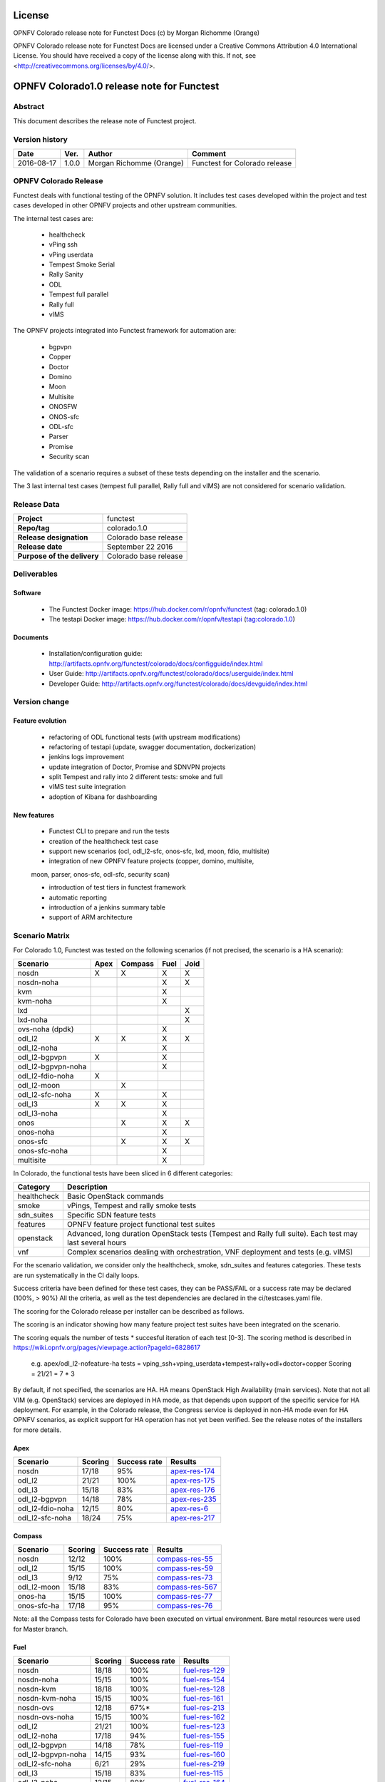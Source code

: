 =======
License
=======

OPNFV Colorado release note for Functest Docs
(c) by Morgan Richomme (Orange)

OPNFV Colorado release note for Functest Docs
are licensed under a Creative Commons Attribution 4.0 International License.
You should have received a copy of the license along with this.
If not, see <http://creativecommons.org/licenses/by/4.0/>.

===========================================
OPNFV Colorado1.0 release note for Functest
===========================================

Abstract
========

This document describes the release note of Functest project.


Version history
===============

+------------+----------+------------------+------------------------+
| **Date**   | **Ver.** | **Author**       | **Comment**            |
|            |          |                  |                        |
+------------+----------+------------------+------------------------+
| 2016-08-17 | 1.0.0    | Morgan Richomme  | Functest for Colorado  |
|            |          | (Orange)         | release                |
+------------+----------+------------------+------------------------+

OPNFV Colorado Release
=========================

Functest deals with functional testing of the OPNFV solution.
It includes test cases developed within the project and test cases developed in
other OPNFV projects and other upstream communities.

The internal test cases are:

 * healthcheck
 * vPing ssh
 * vPing userdata
 * Tempest Smoke Serial
 * Rally Sanity
 * ODL
 * Tempest full parallel
 * Rally full
 * vIMS

The OPNFV projects integrated into Functest framework for automation are:

 * bgpvpn
 * Copper
 * Doctor
 * Domino
 * Moon
 * Multisite
 * ONOSFW
 * ONOS-sfc
 * ODL-sfc
 * Parser
 * Promise
 * Security scan

The validation of a scenario requires a subset of these tests depending
on the installer and the scenario.

The 3 last internal test cases (tempest full parallel, Rally full and
vIMS) are not considered for scenario validation.

Release Data
============

+--------------------------------------+--------------------------------------+
| **Project**                          | functest                             |
|                                      |                                      |
+--------------------------------------+--------------------------------------+
| **Repo/tag**                         | colorado.1.0                         |
|                                      |                                      |
+--------------------------------------+--------------------------------------+
| **Release designation**              | Colorado base release                |
|                                      |                                      |
+--------------------------------------+--------------------------------------+
| **Release date**                     | September 22 2016                    |
|                                      |                                      |
+--------------------------------------+--------------------------------------+
| **Purpose of the delivery**          | Colorado base release                |
|                                      |                                      |
+--------------------------------------+--------------------------------------+

Deliverables
============

Software
--------

 - The Functest Docker image: https://hub.docker.com/r/opnfv/functest (tag: colorado.1.0)

 - The testapi Docker image: https://hub.docker.com/r/opnfv/testapi (tag:colorado.1.0)


Documents
---------

 - Installation/configuration guide: http://artifacts.opnfv.org/functest/colorado/docs/configguide/index.html

 - User Guide: http://artifacts.opnfv.org/functest/colorado/docs/userguide/index.html

 - Developer Guide: http://artifacts.opnfv.org/functest/colorado/docs/devguide/index.html


Version change
==============

Feature evolution
-----------------

 - refactoring of ODL functional tests (with upstream modifications)

 - refactoring of testapi (update, swagger documentation, dockerization)

 - jenkins logs improvement

 - update integration of Doctor, Promise and SDNVPN  projects

 - split Tempest and rally into 2 different tests: smoke and full

 - vIMS test suite integration

 - adoption of Kibana for dashboarding


New features
------------

 - Functest CLI to prepare and run the tests

 - creation of the healthcheck test case

 - support new scenarios (ocl, odl_l2-sfc, onos-sfc, lxd, moon, fdio, multisite)

 - integration of new OPNFV feature projects (copper, domino, multisite,
 moon, parser, onos-sfc, odl-sfc, security scan)

 - introduction of test tiers in functest framework

 - automatic reporting

 - introduction of a jenkins summary table

 - support of ARM architecture


Scenario Matrix
===============

For Colorado 1.0, Functest was tested on the following scenarios (if not
precised, the scenario is a HA scenario):

+---------------------+---------+---------+---------+---------+
|    Scenario         |  Apex   | Compass |  Fuel   |   Joid  |
+=====================+=========+=========+=========+=========+
|   nosdn             |    X    |    X    |    X    |    X    |
+---------------------+---------+---------+---------+---------+
|   nosdn-noha        |         |         |    X    |    X    |
+---------------------+---------+---------+---------+---------+
|   kvm               |         |         |    X    |         |
+---------------------+---------+---------+---------+---------+
|   kvm-noha          |         |         |    X    |         |
+---------------------+---------+---------+---------+---------+
|   lxd               |         |         |         |    X    |
+---------------------+---------+---------+---------+---------+
|   lxd-noha          |         |         |         |    X    |
+---------------------+---------+---------+---------+---------+
|   ovs-noha (dpdk)   |         |         |    X    |         |
+---------------------+---------+---------+---------+---------+
|   odl_l2            |    X    |    X    |    X    |    X    |
+---------------------+---------+---------+---------+---------+
|   odl_l2-noha       |         |         |    X    |         |
+---------------------+---------+---------+---------+---------+
|   odl_l2-bgpvpn     |    X    |         |    X    |         |
+---------------------+---------+---------+---------+---------+
|   odl_l2-bgpvpn-noha|         |         |    X    |         |
+---------------------+---------+---------+---------+---------+
|   odl_l2-fdio-noha  |    X    |         |         |         |
+---------------------+---------+---------+---------+---------+
|   odl_l2-moon       |         |    X    |         |         |
+---------------------+---------+---------+---------+---------+
|   odl_l2-sfc-noha   |    X    |         |    X    |         |
+---------------------+---------+---------+---------+---------+
|   odl_l3            |    X    |    X    |    X    |         |
+---------------------+---------+---------+---------+---------+
|   odl_l3-noha       |         |         |    X    |         |
+---------------------+---------+---------+---------+---------+
|   onos              |         |    X    |    X    |    X    |
+---------------------+---------+---------+---------+---------+
|   onos-noha         |         |         |    X    |         |
+---------------------+---------+---------+---------+---------+
|   onos-sfc          |         |    X    |    X    |    X    |
+---------------------+---------+---------+---------+---------+
|   onos-sfc-noha     |         |         |    X    |         |
+---------------------+---------+---------+---------+---------+
|   multisite         |         |         |    X    |         |
+---------------------+---------+---------+---------+---------+

In Colorado, the functional tests have been sliced in 6 different
categories:

+----------------+-----------------------------------------------+
| Category       |  Description                                  |
+================+===============================================+
| healthcheck    | Basic OpenStack commands                      |
+----------------+-----------------------------------------------+
| smoke          | vPings, Tempest and rally smoke tests         |
+----------------+-----------------------------------------------+
| sdn_suites     | Specific SDN feature tests                    |
+----------------+-----------------------------------------------+
| features       | OPNFV feature project functional test suites  |
+----------------+-----------------------------------------------+
| openstack      | Advanced, long duration OpenStack tests       |
|                | (Tempest and Rally full suite). Each test may |
|                | last several hours                            |
+----------------+-----------------------------------------------+
| vnf            | Complex scenarios dealing with orchestration, |
|                | VNF deployment and tests (e.g. vIMS)          |
+----------------+-----------------------------------------------+

For the scenario validation, we consider only the healthcheck, smoke,
sdn_suites and features categories. These tests are run systematically
in the CI daily loops.

Success criteria have been defined for these test cases, they can be
PASS/FAIL or a success rate may be declared (100%, > 90%)
All the criteria, as well as the test dependencies are declared in the
ci/testcases.yaml file.

The scoring for the Colorado release per installer can be described as
follows.

The scoring is an indicator showing how many feature project test suites
have been integrated on the scenario.

The scoring equals the number of tests * succesful iteration of each
test [0-3]. The scoring method is described in https://wiki.opnfv.org/pages/viewpage.action?pageId=6828617

 e.g.
 apex/odl_l2-nofeature-ha
 tests = vping_ssh+vping_userdata+tempest+rally+odl+doctor+copper
 Scoring = 21/21 = 7 * 3

By default, if not specified, the scenarios are HA.
HA means OpenStack High Availability (main services). Note that not
all VIM (e.g. OpenStack) services are deployed in HA mode, as that
depends upon support of the specific service for HA deployment.
For example, in the Colorado release, the Congress service
is deployed in non-HA mode even for HA OPNFV scenarios, as explicit
support for HA operation has not yet been verified.
See the release notes of the installers for more details.


Apex
----

+------------------+---------+---------+-------------------+
|  Scenario        | Scoring | Success |    Results        |
|                  |         | rate    |                   |
+==================+=========+=========+===================+
| nosdn            |  17/18  |   95%   | `apex-res-174`_   |
+------------------+---------+---------+-------------------+
| odl_l2           |  21/21  |   100%  | `apex-res-175`_   |
+------------------+---------+---------+-------------------+
| odl_l3           |  15/18  |    83%  | `apex-res-176`_   |
+------------------+---------+---------+-------------------+
| odl_l2-bgpvpn    |  14/18  |    78%  | `apex-res-235`_   |
+------------------+---------+---------+-------------------+
| odl_l2-fdio-noha |  12/15  |    80%  | `apex-res-6`_     |
+------------------+---------+---------+-------------------+
| odl_l2-sfc-noha  |  18/24  |    75%  | `apex-res-217`_   |
+------------------+---------+---------+-------------------+

Compass
-------

+------------------+---------+---------+-------------------+
|  Scenario        | Scoring | Success |  Results          |
|                  |         | rate    |                   |
+==================+=========+=========+===================+
| nosdn            |  12/12  |   100%  | `compass-res-55`_ |
+------------------+---------+---------+-------------------+
| odl_l2           |  15/15  |   100%  | `compass-res-59`_ |
+------------------+---------+---------+-------------------+
| odl_l3           |  9/12   |    75%  | `compass-res-73`_ |
+------------------+---------+---------+-------------------+
| odl_l2-moon      |  15/18  |    83%  | `compass-res-567`_|
+------------------+---------+---------+-------------------+
| onos-ha          |  15/15  |   100%  | `compass-res-77`_ |
+------------------+---------+---------+-------------------+
| onos-sfc-ha      |  17/18  |    95%  | `compass-res-76`_ |
+------------------+---------+---------+-------------------+

Note: all the Compass tests for Colorado have been executed on virtual
environment. Bare metal resources were used for Master branch.


Fuel
----

+---------------------+---------+---------+-------------------+
|  Scenario           | Scoring | Success |  Results          |
|                     |         | rate    |                   |
+=====================+=========+=========+===================+
| nosdn               |  18/18  |  100%   | `fuel-res-129`_   |
+---------------------+---------+---------+-------------------+
| nosdn-noha          |  15/15  |  100%   | `fuel-res-154`_   |
+---------------------+---------+---------+-------------------+
| nosdn-kvm           |  18/18  |  100%   | `fuel-res-128`_   |
+---------------------+---------+---------+-------------------+
| nosdn-kvm-noha      |  15/15  |  100%   | `fuel-res-161`_   |
+---------------------+---------+---------+-------------------+
| nosdn-ovs           |  12/18  |   67%*  |  `fuel-res-213`_  |
+---------------------+---------+---------+-------------------+
| nosdn-ovs-noha      |  15/15  |  100%   | `fuel-res-162`_   |
+---------------------+---------+---------+-------------------+
| odl_l2              |  21/21  |  100%   |  `fuel-res-123`_  |
+---------------------+---------+---------+-------------------+
| odl_l2-noha         |  17/18  |   94%   | `fuel-res-155`_   |
+---------------------+---------+---------+-------------------+
| odl_l2-bgpvpn       |  14/18  |   78%   | `fuel-res-119`_   |
+---------------------+---------+---------+-------------------+
| odl_l2-bgpvpn-noha  |  14/15  |   93%   | `fuel-res-160`_   |
+---------------------+---------+---------+-------------------+
| odl_l2-sfc-noha     |   6/21  |   29%   | `fuel-res-219`_   |
+---------------------+---------+---------+-------------------+
| odl_l3              |  15/18  |   83%   | `fuel-res-115`_   |
+---------------------+---------+---------+-------------------+
| odl_l3-noha         |  12/15  |   80%   | `fuel-res-164`_   |
+---------------------+---------+---------+-------------------+
| onos                |  20/21  |   95%   | `fuel-res-117`_   |
+---------------------+---------+---------+-------------------+
| onos-noha           |  18/18  |  100%   | `fuel-res-166`_   |
+---------------------+---------+---------+-------------------+
| onos-sfc            |  24/24  |  100%   | `fuel-res-124`_   |
+---------------------+---------+---------+-------------------+
| onos-sfc-noha       |  21/21  |  100%   | `fuel-res-129`_   |
+---------------------+---------+---------+-------------------+
| multisite           |  N.R    |  100%   | `fuel-res-8`_     |
+---------------------+---------+---------+-------------------+

*: all results passed, lacking iterations to reach the full score

Results of Functest on AArch64 Colorado 1.0

+---------------------+---------+---------+----------------------+
|  Scenario           | Scoring | Success |  Results             |
|                     |         | rate    |                      |
+=====================+=========+=========+======================+
| nosdn               |  18/18  |  100%   | `fuel-arm-res-29`_   |
+---------------------+---------+---------+----------------------+
| odl_l2              |  21/21  |  100%   | `fuel-arm-res-24`_   |
+---------------------+---------+---------+----------------------+
| odl_l2-noha         |  17/18  |   94%   | `fuel-arm-res-30`_   |
+---------------------+---------+---------+----------------------+
| odl_l3              |  14/18  |   78%   | `fuel-arm-res-28`_   |
+---------------------+---------+---------+----------------------+


Joid
----

+---------------------+---------+---------+-----------------+
|  Scenario           | Scoring | Success |  Results        |
|                     |         | rate    |                 |
+=====================+=========+=========+=================+
| nosdn               |  18/18  |  100%   | `joid-res-102`_ |
+---------------------+---------+---------+-----------------+
| nosdn-noha          |  17/18  |   95%   | `joid-res-93`_  |
+---------------------+---------+---------+-----------------+
| nosdn-lxd           |  12/12  |  100%   | `joid-res-104`_ |
+---------------------+---------+---------+-----------------+
| nosdn-lxd-noha      |  12/12  |  100%   | `joid-res-91`_  |
+---------------------+---------+---------+-----------------+
| odl_l2              |  21/21  |  100%   | `joid-res-103`_ |
+---------------------+---------+---------+-----------------+
| onos                |  21/21  |  100%   | `joid-res-99`_  |
+---------------------+---------+---------+-----------------+
| onos-sfc            |  24/24  |  100%   | `joid-res-97`_  |
+---------------------+---------+---------+-----------------+

It is highly recommended to install a json viewer in your browser
(e.g. https://addons.mozilla.org/fr/firefox/addon/jsonview/)

You can get additional details through test logs on http://artifacts.opnfv.org/.
As no search engine is available on the OPNFV artifact web site you must
retrieve the pod identifier on which the tests have been executed (see
field pod in any of the results) then click on the selected POD and look
for the date of the test you are interested in.

The reporting pages can be found at:

 * apex: http://testresults.opnfv.org/reporting/functest/release/colorado/index-status-apex.html
 * compass: http://testresults.opnfv.org/reporting/functest/release/colorado/index-status-compass.html
 * fuel: http://testresults.opnfv.org/reporting/functest/release/colorado/index-status-fuel.html
 * joid: http://testresults.opnfv.org/reporting/functest/release/colorado/index-status-joid.html

Colorado known restrictions/issues
==================================

+-----------+-----------+----------------------------------------------+
| Installer | Scenario  |  Issue                                       |
+===========+===========+==============================================+
| any       | odl_l3-*  | Tempest cases related to using floating IP   |
|           |           | addresses fail because of a known ODL bug.   |
|           |           | vPing_ssh test case is excluded for the same |
|           |           | reason.                                      |
|           |           | https://jira.opnfv.org/browse/APEX-112       |
|           |           | https://jira.opnfv.org/browse/FUNCTEST-445   |
+-----------+-----------+----------------------------------------------+
| apex/fuel | *-bgpvpn  | vPing_ssh (floating ips not supported) and   |
|           |           | vIMS excluded. Some Tempest cases related to |
|           |           | floating ips also excluded. Some performance |
|           |           | issues have been detected in this scenario   |
|           |           | (i.e. BGPVPN extension enabled) when running |
|           |           | commands against the OpenStack APIs, thus    |
|           |           | Rally sanity test case has been disabled.    |
|           |           | Performance issues seem to be connected to   |
|           |           | the ODL version. It is planned to reintroduce|
|           |           | Rally sanity in Colorado 2.0 with the        |
|           |           | adoption of ODL Boron release.               |
+-----------+-----------+----------------------------------------------+
| apex      | *-fdio    | Due to late integration, fdio decided to     |
|           |           | focus on mandatory tests and exclude feature |
|           |           | tests (copper, doctor, security_scan) from   |
|           |           | its scenarios                                |
+-----------+-----------+----------------------------------------------+
| compass   | moon      | First ODL test FAILS because ODL/Openstack   |
|           |           | federation done in moon is partial. Only     |
|           |           | MD-SAL is federated (not AD-SAL)             |
+-----------+-----------+----------------------------------------------+
| fuel      | any       | TestServerBasicOps test case skipped         |
|           |           | https://gerrit.opnfv.org/gerrit/#/c/19635/   |
+-----------+-----------+----------------------------------------------+
| fuel      | kvm       | vPing_ssh and vIMS excluded (metadata related|
|           |           | scenarios)                                   |
+-----------+-----------+----------------------------------------------+
| fuel      | multisite | random errors running multisite. A known bug |
|           |           | in keystone mitaka, due to which memcache    |
|           |           | raises exception and keystone becomes        |
|           |           | unresponsive                                 |
|           |           | bugs.launchpad.net/keystone/+bug/1600394     |
|           |           | workaround consists in restarting memcache on|
|           |           | server                                       |
+-----------+-----------+----------------------------------------------+
| joid      | any       | Tempest cases related to object storage      |
|           |           | excluded                                     |
|           |           | https://gerrit.opnfv.org/gerrit/#/c/17871/   |
+-----------+-----------+----------------------------------------------+
| joid      | domino    | Domino tests are skipped in CI. However the  |
|           |           | test case can be run by manually setting     |
|           |           | IS_IPandKEY_CONFIGURED=true after manually   |
|           |           | setting properly the IP addresses of the 3   |
|           |           | Controller nodes in the configuration file   |
|           |           | /repos/domino/tests/run_multinode.sh         |
+-----------+-----------+----------------------------------------------+


Test and installer/scenario dependencies
========================================

It is not always possible to run all the test cases on all the scenarios.
The following table details the dependencies of the test cases per
scenario. The scenario dependencies (installer or scenario) are detailed
in https://git.opnfv.org/cgit/functest/tree/ci/testcases.yaml

Test results
============

Test results are available in:

 - test results document: http://artifacts.opnfv.org/functest

 - jenkins logs on CI: https://build.opnfv.org/ci/view/functest/

 - jenkins logs on ARM CI: https://build.opnfv.org/ci/view/armband/



Open JIRA tickets
=================

+------------------+-----------------------------------------------+
|   JIRA           |         Description                           |
+==================+===============================================+
| `FUNCTEST-446`_  |  Cleanup ODL-SFC output in Functest execution |
|                  |  Impact on odl_l2-sfc scenarios               |
+------------------+-----------------------------------------------+
| `FUNCTEST-454`_  |  Cleanup failures when using HA networks in   |
|                  |  Neutron                                      |
+------------------+-----------------------------------------------+

Useful links
============

 - wiki project page: https://wiki.opnfv.org/opnfv_functional_testing

 - wiki Functest Colorado page: https://wiki.opnfv.org/display/functest/Functest+Colorado

 - Functest repo: https://git.opnfv.org/cgit/functest

 - Functest CI dashboard: https://build.opnfv.org/ci/view/functest/

 - JIRA dashboard: https://jira.opnfv.org/secure/Dashboard.jspa?selectPageId=10611

 - Functest IRC chan: #opnfv-functest

 - Functest reporting: http://testresults.opnfv.org/reporting

 - Functest test configuration: https://git.opnfv.org/cgit/functest/tree/ci/testcases.yaml

 - Functest Colorado user guide: http://artifacts.opnfv.org/functest/colorado/docs/userguide/index.html

 - Functest installation/configuration guide: http://artifacts.opnfv.org/functest/colorado/docs/configguide/index.html

 - Functest developer guide: http://artifacts.opnfv.org/functest/colorado/docs/devguide/index.html

.. _`FUNCTEST-446` : https://jira.opnfv.org/browse/FUNCTEST-446

.. _`FUNCTEST-454` : https://jira.opnfv.org/browse/FUNCTEST-454

.. _`apex-res-6` : http://testresults.opnfv.org/test/api/v1/results?build_tag=bd-push-daily-colorado-6

.. _`apex-res-174` : http://testresults.opnfv.org/test/api/v1/results?build_tag=jenkins-functest-apex-apex-daily-colorado-daily-colorado-174

.. _`apex-res-175`: http://testresults.opnfv.org/test/api/v1/results?build_tag=jenkins-functest-apex-apex-daily-colorado-daily-colorado-175

.. _`apex-res-176`: http://testresults.opnfv.org/test/api/v1/results?build_tag=jenkins-functest-apex-apex-daily-colorado-daily-colorado-176

.. _`apex-res-217`: http://testresults.opnfv.org/test/api/v1/results?build_tag=jenkins-functest-apex-apex-daily-colorado-daily-colorado-217

.. _`apex-res-235`: http://testresults.opnfv.org/test/api/v1/results?build_tag=jenkins-functest-apex-apex-daily-colorado-daily-colorado-235

.. _`compass-res-55`: http://testresults.opnfv.org/test/api/v1/results?build_tag=jenkins-functest-compass-virtual-daily-colorado-55

.. _`compass-res-59`: http://testresults.opnfv.org/test/api/v1/results?build_tag=jenkins-functest-compass-virtual-daily-colorado-59

.. _`compass-res-73`: http://testresults.opnfv.org/test/api/v1/results?build_tag=jenkins-functest-compass-virtual-daily-colorado-73

.. _`compass-res-76`: http://testresults.opnfv.org/test/api/v1/results?build_tag=jenkins-functest-compass-virtual-daily-colorado-76

.. _`compass-res-77`: http://testresults.opnfv.org/test/api/v1/results?build_tag=jenkins-functest-compass-virtual-daily-colorado-77

.. _`compass-res-567`: http://testresults.opnfv.org/test/api/v1/results?build_tag=jenkins-functest-compass-virtual-daily-master-567

.. _`fuel-res-8`: https://build.opnfv.org/ci/view/functest/job/functest-fuel-virtual-suite-colorado/lastSuccessfulBuild/console

.. _`fuel-res-115`: http://testresults.opnfv.org/test/api/v1/results?build_tag=jenkins-functest-fuel-baremetal-daily-colorado-115

.. _`fuel-res-117`: http://testresults.opnfv.org/test/api/v1/results?build_tag=jenkins-functest-fuel-baremetal-daily-colorado-117

.. _`fuel-res-119`: http://testresults.opnfv.org/test/api/v1/results?build_tag=jenkins-functest-fuel-baremetal-daily-colorado-119

.. _`fuel-res-123`: http://testresults.opnfv.org/test/api/v1/results?build_tag=jenkins-functest-fuel-baremetal-daily-colorado-123

.. _`fuel-res-124`: http://testresults.opnfv.org/test/api/v1/results?build_tag=jenkins-functest-fuel-baremetal-daily-colorado-124

.. _`fuel-res-128`: http://testresults.opnfv.org/test/api/v1/results?build_tag=jenkins-functest-fuel-baremetal-daily-colorado-128

.. _`fuel-res-129`: http://testresults.opnfv.org/test/api/v1/results?build_tag=jenkins-functest-fuel-baremetal-daily-colorado-129

.. _`fuel-res-154`: http://testresults.opnfv.org/test/api/v1/results?build_tag=jenkins-functest-fuel-virtual-daily-colorado-154

.. _`fuel-res-155`: http://testresults.opnfv.org/test/api/v1/results?build_tag=jenkins-functest-fuel-virtual-daily-colorado-155

.. _`fuel-res-160`: http://testresults.opnfv.org/test/api/v1/results?build_tag=jenkins-functest-fuel-virtual-daily-colorado-160

.. _`fuel-res-161`: http://testresults.opnfv.org/test/api/v1/results?build_tag=jenkins-functest-fuel-virtual-daily-colorado-161

.. _`fuel-res-162`: http://testresults.opnfv.org/test/api/v1/results?build_tag=jenkins-functest-fuel-virtual-daily-colorado-162

.. _`fuel-res-164`: http://testresults.opnfv.org/test/api/v1/results?build_tag=jenkins-functest-fuel-virtual-daily-colorado-164

.. _`fuel-res-166`: http://testresults.opnfv.org/test/api/v1/results?build_tag=jenkins-functest-fuel-virtual-daily-colorado-166

.. _`fuel-res-213`: http://testresults.opnfv.org/test/api/v1/results?build_tag=jenkins-functest-fuel-virtual-daily-colorado-213

.. _`fuel-res-219`: http://testresults.opnfv.org/test/api/v1/results?build_tag=jenkins-functest-fuel-virtual-daily-colorado-219

.. _`fuel-arm-res-29`: https://build.opnfv.org/ci/view/armband/job/functest-fuel-armband-baremetal-daily-colorado/29/console

.. _`fuel-arm-res-24`: https://build.opnfv.org/ci/view/armband/job/functest-fuel-armband-baremetal-daily-colorado/24/console

.. _`fuel-arm-res-30`: https://build.opnfv.org/ci/view/armband/job/functest-fuel-armband-baremetal-daily-colorado/30/console

.. _`fuel-arm-res-28`: https://build.opnfv.org/ci/view/armband/job/functest-fuel-armband-baremetal-daily-colorado/28/console

.. _`joid-res-93`: http://testresults.opnfv.org/test/api/v1/results?build_tag=jenkins-functest-joid-baremetal-daily-colorado-93

.. _`joid-res-91`: http://testresults.opnfv.org/test/api/v1/results?build_tag=jenkins-functest-joid-baremetal-daily-colorado-91

.. _`joid-res-99`: http://testresults.opnfv.org/test/api/v1/results?build_tag=jenkins-functest-joid-baremetal-daily-colorado-99

.. _`joid-res-97`: http://testresults.opnfv.org/test/api/v1/results?build_tag=jenkins-functest-joid-baremetal-daily-colorado-97

.. _`joid-res-102`: http://testresults.opnfv.org/test/api/v1/results?build_tag=jenkins-functest-joid-baremetal-daily-colorado-102

.. _`joid-res-103`: http://testresults.opnfv.org/test/api/v1/results?build_tag=jenkins-functest-joid-baremetal-daily-colorado-103

.. _`joid-res-104`: http://testresults.opnfv.org/test/api/v1/results?build_tag=jenkins-functest-joid-baremetal-daily-colorado-104

